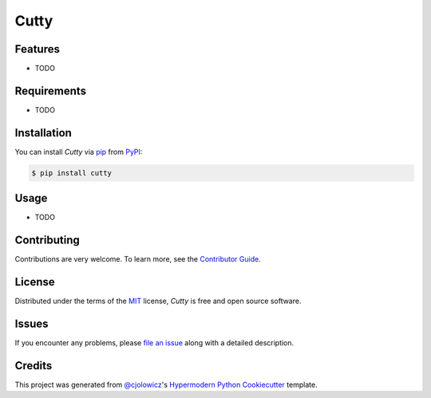 Cutty
=====

|PyPI| |Python Version| |License|

|Read the Docs| |Tests| |Codecov|

|pre-commit| |Black|

.. |PyPI| image:: https://img.shields.io/pypi/v/cutty.svg
   :target: https://pypi.org/project/cutty/
   :alt: PyPI
.. |Python Version| image:: https://img.shields.io/pypi/pyversions/cutty
   :target: https://pypi.org/project/cutty
   :alt: Python Version
.. |License| image:: https://img.shields.io/pypi/l/cutty
   :target: https://opensource.org/licenses/MIT
   :alt: License
.. |Read the Docs| image:: https://img.shields.io/readthedocs/cutty/latest.svg?label=Read%20the%20Docs
   :target: https://cutty.readthedocs.io/
   :alt: Read the documentation at https://cutty.readthedocs.io/
.. |Tests| image:: https://github.com/cjolowicz/cutty/workflows/Tests/badge.svg
   :target: https://github.com/cjolowicz/cutty/actions?workflow=Tests
   :alt: Tests
.. |Codecov| image:: https://codecov.io/gh/cjolowicz/cutty/branch/master/graph/badge.svg
   :target: https://codecov.io/gh/cjolowicz/cutty
   :alt: Codecov
.. |pre-commit| image:: https://img.shields.io/badge/pre--commit-enabled-brightgreen?logo=pre-commit&logoColor=white
   :target: https://github.com/pre-commit/pre-commit
   :alt: pre-commit
.. |Black| image:: https://img.shields.io/badge/code%20style-black-000000.svg
   :target: https://github.com/psf/black
   :alt: Black


Features
--------

* TODO


Requirements
------------

* TODO


Installation
------------

You can install *Cutty* via pip_ from PyPI_:

.. code:: console

   $ pip install cutty


Usage
-----

* TODO


Contributing
------------

Contributions are very welcome.
To learn more, see the `Contributor Guide`_.


License
-------

Distributed under the terms of the MIT_ license,
*Cutty* is free and open source software.


Issues
------

If you encounter any problems,
please `file an issue`_ along with a detailed description.


Credits
-------

This project was generated from `@cjolowicz`_'s `Hypermodern Python Cookiecutter`_ template.


.. _@cjolowicz: https://github.com/cjolowicz
.. _Cookiecutter: https://github.com/audreyr/cookiecutter
.. _MIT: http://opensource.org/licenses/MIT
.. _PyPI: https://pypi.org/
.. _Hypermodern Python Cookiecutter: https://github.com/cjolowicz/cookiecutter-hypermodern-python
.. _file an issue: https://github.com/cjolowicz/cutty/issues
.. _pip: https://pip.pypa.io/
.. github-only
.. _Contributor Guide: CONTRIBUTING.rst
